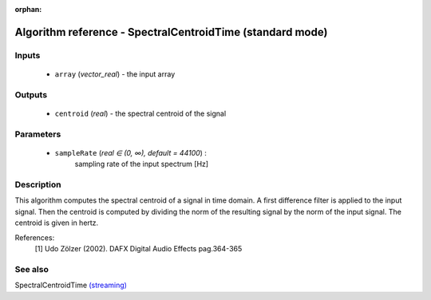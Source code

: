 :orphan:

Algorithm reference - SpectralCentroidTime (standard mode)
==========================================================

Inputs
------

 - ``array`` (*vector_real*) - the input array

Outputs
-------

 - ``centroid`` (*real*) - the spectral centroid of the signal

Parameters
----------

 - ``sampleRate`` (*real ∈ (0, ∞), default = 44100*) :
     sampling rate of the input spectrum [Hz]

Description
-----------

This algorithm computes the spectral centroid of a signal in time domain. A first difference filter is applied to the input signal. Then the centroid is computed by dividing the norm of the resulting signal by the norm of the input signal. The centroid is given in hertz.

References:
 [1] Udo Zölzer (2002). DAFX Digital Audio Effects pag.364-365



See also
--------

SpectralCentroidTime `(streaming) <streaming_SpectralCentroidTime.html>`__